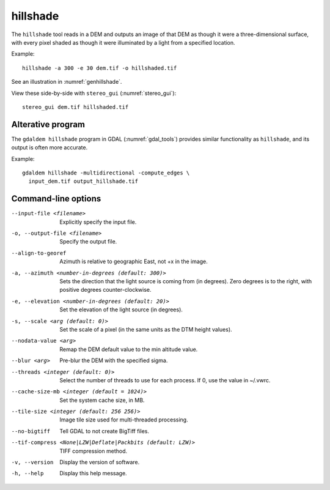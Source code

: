 .. _hillshade:

hillshade
---------

The ``hillshade`` tool reads in a DEM and outputs an image of that DEM
as though it were a three-dimensional surface, with every pixel shaded
as though it were illuminated by a light from a specified location.

Example::

    hillshade -a 300 -e 30 dem.tif -o hillshaded.tif

See an illustration in :numref:`genhillshade`.

View these side-by-side with ``stereo_gui`` (:numref:`stereo_gui`)::

    stereo_gui dem.tif hillshaded.tif

.. _gdal_hill:

Alterative program
~~~~~~~~~~~~~~~~~~

The ``gdaldem hillshade`` program in GDAL (:numref:`gdal_tools`) provides
similar functionality as ``hillshade``, and its output is often more accurate.

Example::

    gdaldem hillshade -multidirectional -compute_edges \
      input_dem.tif output_hillshade.tif

Command-line options
~~~~~~~~~~~~~~~~~~~~

--input-file <filename>
    Explicitly specify the input file.

-o, --output-file <filename>
    Specify the output file.

--align-to-georef
    Azimuth is relative to geographic East, not +x in the image.

-a, --azimuth <number-in-degrees (default: 300)> 
    Sets the direction that the light source is coming from (in
    degrees). Zero degrees is to the right, with positive degrees
    counter-clockwise.

-e, --elevation <number-in-degrees (default: 20)>
    Set the elevation of the light source (in degrees).

-s, --scale <arg (default: 0)>
    Set the scale of a pixel (in the same units as the DTM height values).

--nodata-value <arg> 
    Remap the DEM default value to the min altitude value.

--blur <arg>
    Pre-blur the DEM with the specified sigma.

--threads <integer (default: 0)>
    Select the number of threads to use for each process. If 0, use
    the value in ~/.vwrc.
 
--cache-size-mb <integer (default = 1024)>
    Set the system cache size, in MB.

--tile-size <integer (default: 256 256)>
    Image tile size used for multi-threaded processing.

--no-bigtiff
    Tell GDAL to not create BigTiff files.

--tif-compress <None|LZW|Deflate|Packbits (default: LZW)>
    TIFF compression method.

-v, --version
    Display the version of software.

-h, --help
    Display this help message.
